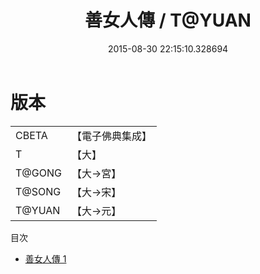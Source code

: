 #+TITLE: 善女人傳 / T@YUAN

#+DATE: 2015-08-30 22:15:10.328694
* 版本
 |     CBETA|【電子佛典集成】|
 |         T|【大】     |
 |    T@GONG|【大→宮】   |
 |    T@SONG|【大→宋】   |
 |    T@YUAN|【大→元】   |
目次
 - [[file:KR6r0037_001.txt][善女人傳 1]]
